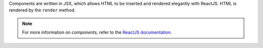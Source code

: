 Components are written in JSX, which allows HTML to be inserted and
rendered elegantly with ReactJS. HTML is rendered by the ``render``
method.

.. note::

   For more information on *components*, refer to the
   `ReactJS documentation <https://reactjs.org/docs/components-and-props.html>`_.
